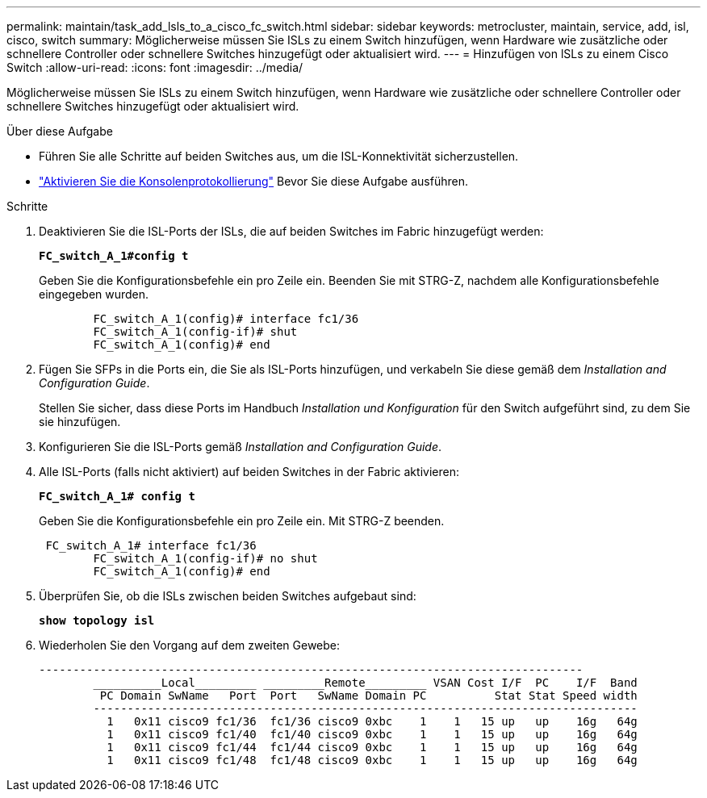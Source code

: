 ---
permalink: maintain/task_add_lsls_to_a_cisco_fc_switch.html 
sidebar: sidebar 
keywords: metrocluster, maintain, service, add, isl, cisco, switch 
summary: Möglicherweise müssen Sie ISLs zu einem Switch hinzufügen, wenn Hardware wie zusätzliche oder schnellere Controller oder schnellere Switches hinzugefügt oder aktualisiert wird. 
---
= Hinzufügen von lSLs zu einem Cisco Switch
:allow-uri-read: 
:icons: font
:imagesdir: ../media/


[role="lead"]
Möglicherweise müssen Sie ISLs zu einem Switch hinzufügen, wenn Hardware wie zusätzliche oder schnellere Controller oder schnellere Switches hinzugefügt oder aktualisiert wird.

.Über diese Aufgabe
* Führen Sie alle Schritte auf beiden Switches aus, um die ISL-Konnektivität sicherzustellen.
* link:enable-console-logging-before-maintenance.html["Aktivieren Sie die Konsolenprotokollierung"] Bevor Sie diese Aufgabe ausführen.


.Schritte
. Deaktivieren Sie die ISL-Ports der ISLs, die auf beiden Switches im Fabric hinzugefügt werden:
+
`*FC_switch_A_1#config t*`

+
Geben Sie die Konfigurationsbefehle ein pro Zeile ein. Beenden Sie mit STRG-Z, nachdem alle Konfigurationsbefehle eingegeben wurden.

+
[listing]
----

	FC_switch_A_1(config)# interface fc1/36
	FC_switch_A_1(config-if)# shut
	FC_switch_A_1(config)# end
----
. Fügen Sie SFPs in die Ports ein, die Sie als ISL-Ports hinzufügen, und verkabeln Sie diese gemäß dem _Installation and Configuration Guide_.
+
Stellen Sie sicher, dass diese Ports im Handbuch _Installation und Konfiguration_ für den Switch aufgeführt sind, zu dem Sie sie hinzufügen.

. Konfigurieren Sie die ISL-Ports gemäß _Installation and Configuration Guide_.
. Alle ISL-Ports (falls nicht aktiviert) auf beiden Switches in der Fabric aktivieren:
+
`*FC_switch_A_1# config t*`

+
Geben Sie die Konfigurationsbefehle ein pro Zeile ein. Mit STRG-Z beenden.

+
[listing]
----

 FC_switch_A_1# interface fc1/36
	FC_switch_A_1(config-if)# no shut
	FC_switch_A_1(config)# end
----
. Überprüfen Sie, ob die ISLs zwischen beiden Switches aufgebaut sind:
+
`*show topology isl*`

. Wiederholen Sie den Vorgang auf dem zweiten Gewebe:
+
[listing]
----
--------------------------------------------------------------------------------
	__________Local_________ _________Remote_________ VSAN Cost I/F  PC    I/F  Band
	 PC Domain SwName   Port  Port   SwName Domain PC          Stat Stat Speed width
	--------------------------------------------------------------------------------
	  1   0x11 cisco9 fc1/36  fc1/36 cisco9 0xbc    1    1   15 up   up    16g   64g
	  1   0x11 cisco9 fc1/40  fc1/40 cisco9 0xbc    1    1   15 up   up    16g   64g
	  1   0x11 cisco9 fc1/44  fc1/44 cisco9 0xbc    1    1   15 up   up    16g   64g
	  1   0x11 cisco9 fc1/48  fc1/48 cisco9 0xbc    1    1   15 up   up    16g   64g
----


